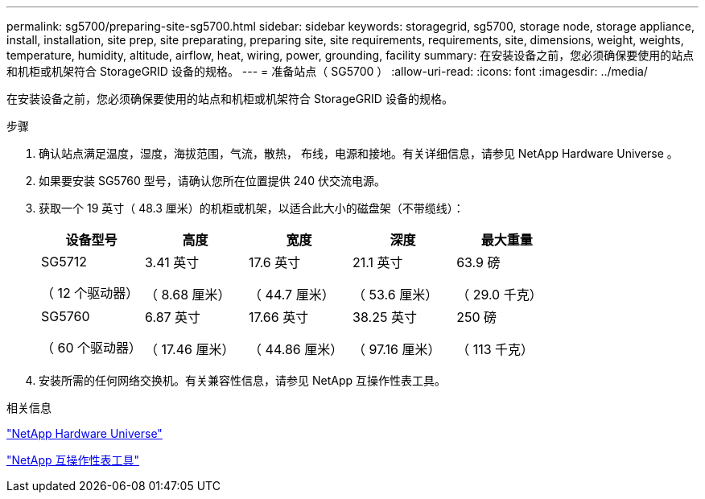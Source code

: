 ---
permalink: sg5700/preparing-site-sg5700.html 
sidebar: sidebar 
keywords: storagegrid, sg5700, storage node, storage appliance, install, installation, site prep, site preparating, preparing site, site requirements, requirements, site, dimensions, weight, weights, temperature, humidity, altitude, airflow, heat, wiring, power, grounding, facility 
summary: 在安装设备之前，您必须确保要使用的站点和机柜或机架符合 StorageGRID 设备的规格。 
---
= 准备站点（ SG5700 ）
:allow-uri-read: 
:icons: font
:imagesdir: ../media/


[role="lead"]
在安装设备之前，您必须确保要使用的站点和机柜或机架符合 StorageGRID 设备的规格。

.步骤
. 确认站点满足温度，湿度，海拔范围，气流，散热， 布线，电源和接地。有关详细信息，请参见 NetApp Hardware Universe 。
. 如果要安装 SG5760 型号，请确认您所在位置提供 240 伏交流电源。
. 获取一个 19 英寸（ 48.3 厘米）的机柜或机架，以适合此大小的磁盘架（不带缆线）：
+
|===
| 设备型号 | 高度 | 宽度 | 深度 | 最大重量 


 a| 
SG5712

（ 12 个驱动器）
 a| 
3.41 英寸

（ 8.68 厘米）
 a| 
17.6 英寸

（ 44.7 厘米）
 a| 
21.1 英寸

（ 53.6 厘米）
 a| 
63.9 磅

（ 29.0 千克）



 a| 
SG5760

（ 60 个驱动器）
 a| 
6.87 英寸

（ 17.46 厘米）
 a| 
17.66 英寸

（ 44.86 厘米）
 a| 
38.25 英寸

（ 97.16 厘米）
 a| 
250 磅

（ 113 千克）

|===
. 安装所需的任何网络交换机。有关兼容性信息，请参见 NetApp 互操作性表工具。


.相关信息
https://hwu.netapp.com["NetApp Hardware Universe"^]

https://mysupport.netapp.com/matrix["NetApp 互操作性表工具"^]
